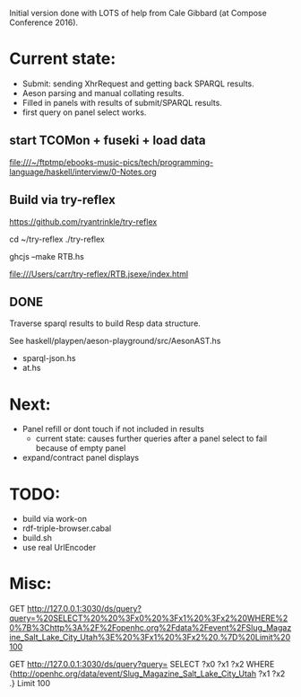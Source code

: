 Initial version done with LOTS of help from Cale Gibbard (at Compose Conference 2016).

* Current state:

- Submit: sending XhrRequest and getting back SPARQL results.
- Aeson parsing and manual collating results.
- Filled in panels with results of submit/SPARQL results.
- first query on panel select works.

** start TCOMon + fuseki + load data

file:///~/ftptmp/ebooks-music-pics/tech/programming-language/haskell/interview/0-Notes.org

** Build via try-reflex

[[https://github.com/ryantrinkle/try-reflex]]

cd ~/try-reflex
./try-reflex
# RTB.hs is linked here
ghcjs --make RTB.hs

file:///Users/carr/try-reflex/RTB.jsexe/index.html

** DONE

Traverse sparql results to build Resp data structure.

See haskell/playpen/aeson-playground/src/AesonAST.hs

- sparql-json.hs
- at.hs

* Next:

- Panel refill or dont touch if not included in results
  - current state: causes further queries after a panel select to fail because of empty panel
- expand/contract panel displays

* TODO:

- build via work-on
- rdf-triple-browser.cabal
- build.sh
- use real UrlEncoder

* Misc:

GET http://127.0.0.1:3030/ds/query?query=%20SELECT%20%20%3Fx0%20%3Fx1%20%3Fx2%20WHERE%20%7B%3Chttp%3A%2F%2Fopenhc.org%2Fdata%2Fevent%2FSlug_Magazine_Salt_Lake_City_Utah%3E%20%3Fx1%20%3Fx2%20.%7D%20Limit%20100

GET http://127.0.0.1:3030/ds/query?query= SELECT  ?x0 ?x1 ?x2 WHERE {<http://openhc.org/data/event/Slug_Magazine_Salt_Lake_City_Utah> ?x1 ?x2 .} Limit 100
